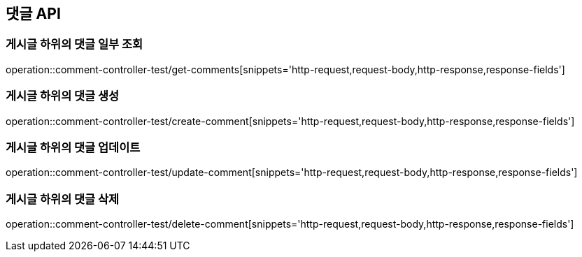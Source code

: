 [[Commanet_API]]
== 댓글 API

[[게시글-하위의-댓글-일부-조회]]
=== 게시글 하위의 댓글 일부 조회
operation::comment-controller-test/get-comments[snippets='http-request,request-body,http-response,response-fields']

[[게시글-하위의-댓글-생성]]
=== 게시글 하위의 댓글 생성
operation::comment-controller-test/create-comment[snippets='http-request,request-body,http-response,response-fields']

[[게시글-하위의-댓글-업데이트]]
=== 게시글 하위의 댓글 업데이트
operation::comment-controller-test/update-comment[snippets='http-request,request-body,http-response,response-fields']

[[게시글-하위의-댓글-삭제]]
=== 게시글 하위의 댓글 삭제
operation::comment-controller-test/delete-comment[snippets='http-request,request-body,http-response,response-fields']